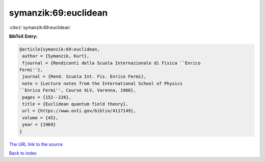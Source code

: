 symanzik:69:euclidean
=====================

:cite:t:`symanzik:69:euclidean`

**BibTeX Entry:**

.. code-block:: bibtex

   @article{symanzik:69:euclidean,
    author = {Symanzik, Kurt},
    fjournal = {Rendiconti della Scuola Internazionale di Fisica ``Enrico
   Fermi''},
    journal = {Rend. Scuola Int. Fis. Enrico Fermi},
    note = {Lecture notes from the International School of Physics
   ``Enrico Fermi'', Course XLV, Varenna, 1968},
    pages = {152--226},
    title = {Euclidean quantum field theory},
    url = {https://www.osti.gov/biblio/4117149},
    volume = {45},
    year = {1969}
   }
`The URL link to the source <ttps://www.osti.gov/biblio/4117149}>`_


`Back to index <../By-Cite-Keys.html>`_
